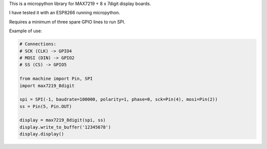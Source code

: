 
This is a micropython library for MAX7219 + 8 x 7digit display boards.

I have tested it with an ESP8266 running micropython.

Requires a minimum of three spare GPIO lines to run SPI.


Example of use:

.. code:: python

   # Connections:
   # SCK (CLK) -> GPIO4
   # MOSI (DIN) -> GPIO2
   # SS (CS) -> GPIO5
   
   from machine import Pin, SPI
   import max7219_8digit
   
   spi = SPI(-1, baudrate=100000, polarity=1, phase=0, sck=Pin(4), mosi=Pin(2))
   ss = Pin(5, Pin.OUT)
   
   display = max7219_8digit(spi, ss)
   display.write_to_buffer('12345678')
   display.display()
   
